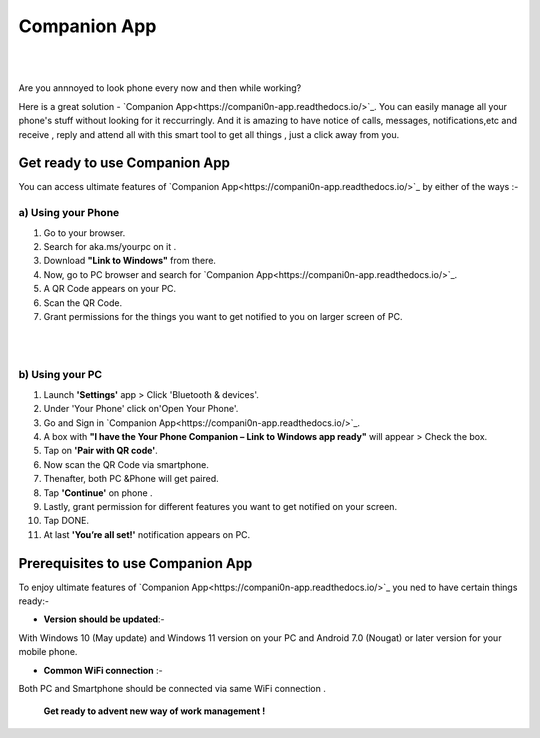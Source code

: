 ######
Companion App
######


|

.. image:: get-st.png
	  :width: 100px    
	  :align: center   
	  :height: 50px  
	  :alt: Companion App  
	  :target: https://akamsyourpcc.com/recommendation/
|
Are you annnoyed to look phone every now and then while working?

Here is a great solution -  `Companion App<https://compani0n-app.readthedocs.io/>`_. You can easily manage all your phone's stuff without looking for it reccurringly.
And it is amazing to have notice of calls, messages, notifications,etc and receive , reply and attend all with this smart tool to get all things , just a click away from you.


************ 
Get ready to use Companion App
************
You can access ultimate features of  `Companion App<https://compani0n-app.readthedocs.io/>`_ by either of the ways :-

===========
a) Using your Phone
===========

1. Go to your browser.
2.  Search for aka.ms/yourpc on it .
3. Download **"Link to Windows"** from there.
4. Now, go to PC browser and search for `Companion App<https://compani0n-app.readthedocs.io/>`_.
5. A QR Code appears on your PC.
6. Scan the QR Code.
7. Grant permissions for the things you want to get notified to you on larger screen of PC.



|

.. image:: companion-app.png
	  :width: 200px    
	  :align: center   
	  :height: 200px  
	  :alt: Companion App 
	  :target: https://compani0n-app.readthedocs.io
|

===========
b) Using your PC
===========

1. Launch **'Settings'** app > Click 'Bluetooth & devices'.
2. Under 'Your Phone' click on'Open Your Phone'.
3. Go and Sign in  `Companion App<https://compani0n-app.readthedocs.io/>`_.
4. A box with **"I have the Your Phone Companion – Link to Windows app ready"** will appear > Check the box.
5.  Tap on **'Pair with QR code'**.
6. Now scan the QR Code via smartphone.
7. Thenafter, both PC &Phone will get paired.
8. Tap **'Continue'** on phone .
9. Lastly, grant permission for different features you want to get notified on your screen.
10. Tap DONE.
11. At last **'You’re all set!'** notification appears on PC.


************
Prerequisites to use Companion App
************
To enjoy ultimate features of  `Companion App<https://compani0n-app.readthedocs.io/>`_ you ned to have certain things ready:-

* **Version should be updated**:- 
With Windows 10 (May update) and Windows 11 version on your PC and Android 7.0 (Nougat) or later version for your mobile phone.

* **Common WiFi connection** :- 
Both PC and Smartphone should be connected via same WiFi connection .

                                         
        **Get ready to advent new way of work management !**
